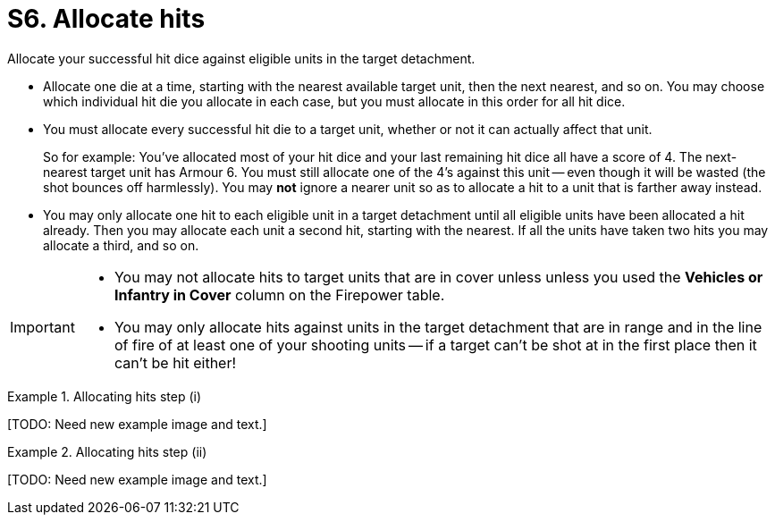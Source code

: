 = S6. Allocate hits

Allocate your successful hit dice against eligible units in the target detachment.

* Allocate one die at a time, starting with the nearest available target unit, then the next nearest, and so on.
You may choose which individual hit die you allocate in each case, but you must allocate in this order for all hit dice.

* You must allocate every successful hit die to a target unit, whether or not it can actually affect that unit.
+
So for example: You've allocated most of your hit dice and your last remaining hit dice all have a score of 4.
The next-nearest target unit has Armour 6.
You must still allocate one of the 4's against this unit -- even though it will be wasted (the shot bounces off harmlessly).
You may *not* ignore a nearer unit so as to allocate a hit to a unit that is farther away instead.

* You may only allocate one hit to each eligible unit in a target detachment until all eligible units have been allocated a hit already.
Then you may allocate each unit a second hit, starting with the nearest.
If all the units have taken two hits you may allocate a third, and so on.

[IMPORTANT]
====
* You may not allocate hits to target units that are in cover unless unless you used the *Vehicles or Infantry in Cover* column on the Firepower table.

* You may only allocate hits against units in the target detachment that are in range and in the line of fire of at least one of your shooting units -- if a target can't be shot at in the first place then it can't be hit either!
====

.Allocating hits step (i)
====
+[TODO: Need new example image and text.]+
////
A detachment of Space Marines is firing at a mixed detachment of Orks and Battlewagons. The Space Marines have a Firepower of 9.
Some of the target detachment are in cover, some of them are in the open.

The Space Marine player decides to ignore the Orks in cover to fire at those in the open.
Consulting the Firepower table he sees that firing at infantry and vehicles in the open gives him five dice.
He scores a 5, 4, 4, 3 and 2.
The lowest Armour value in the target detachment is 4+ for the Ork Boyz.
The 2 and the 3 are discarded as misses.
////
====

.Allocating hits step (ii)
====
+[TODO: Need new example image and text.]+

////
. The nearest unit to the Space Marines is a Boyz unit, the Space Marine player allocates one of the 4's to it and it is destroyed.
. The second nearest unit is a Boyz unit in cover.
As he did not fire using the cover column or the Firepower table this unit cannot be hit and is ignored.
. The next nearest unit is a Battlewagon.
The 5 is allocated to it and it is destroyed.
. The next nearest unit is another Boyz unit in cover, again this is ignored.
The next nearest unit is another Battlewagon behind a wood.
No Space Marine unit in the firing detachment has a line of sight to it, and therefore it cannot be hit.
. The next nearest unit is a third Battlewagon.
The 4 must be allocated to this, and as a Battlewagon is Armour 5+ the shot bounces off harmlessly.

Firepower 9 also places one Blast marker on the Ork detachment (as noted at xref:work-out-blast-markers.adoc[]).
////
====